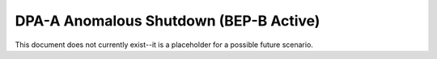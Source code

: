 .. _dpaa-shutdown-bepb:

DPA-A Anomalous Shutdown (BEP-B Active)
=======================================

This document does not currently exist--it is a placeholder for a possible future scenario. 